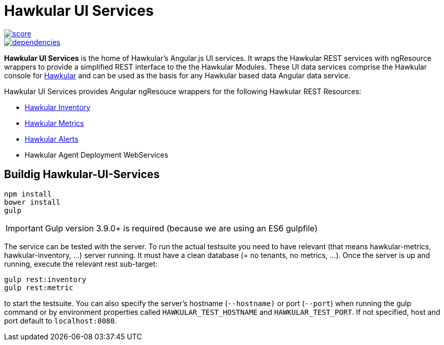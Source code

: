 
= Hawkular UI Services


[.lead]

image::https://www.bithound.io/github/hawkular/hawkular-ui-services/badges/score.svg[link="https://www.bithound.io/github/hawkular/hawkular-ui-services"] 
image::https://www.bithound.io/github/hawkular/hawkular-ui-services/badges/dependencies.svg[link="https://www.bithound.io/github/hawkular/hawkular-ui-services/master/dependencies/npm"]

*Hawkular UI Services* is the home of Hawkular's Angular.js UI services. It wraps the Hawkular REST services with ngResource wrappers to provide a simplified REST interface to the the Hawkular Modules. These UI data services comprise the Hawkular console for https://github.com/hawkular/hawkular[Hawkular] and can be used as the basis for any Hawkular based data Angular data service.

Hawkular UI Services provides Angular ngResouce wrappers for the following Hawkular REST Resources:

* http://www.hawkular.org/docs/rest/rest-inventory.html[Hawkular Inventory]
* http://www.hawkular.org/docs/rest/rest-metrics.html[Hawkular Metrics]
* http://www.hawkular.org/docs/rest/rest-alerts.html[Hawkular Alerts]
* Hawkular Agent Deployment WebServices

== Buildig Hawkular-UI-Services

```shell
npm install
bower install
gulp
```

IMPORTANT: Gulp version 3.9.0+ is required (because we are using an ES6 gulpfile)

The service can be tested with the server. To run the actual testsuite you need to have relevant (that means hawkular-metrics,
hawkular-inventory, ...) server running. It must have a clean database (= no tenants, no metrics, ...).
Once the server is up and running, execute the relevant rest sub-target:

```shell
gulp rest:inventory
gulp rest:metric
```

to start the testsuite. You can also specify the server's hostname (`--hostname)` or port (`--port`) when running the gulp command or by environment properties called `HAWKULAR_TEST_HOSTNAME` and `HAWKULAR_TEST_PORT`. If not specified, host and port default to `localhost:8080`.
